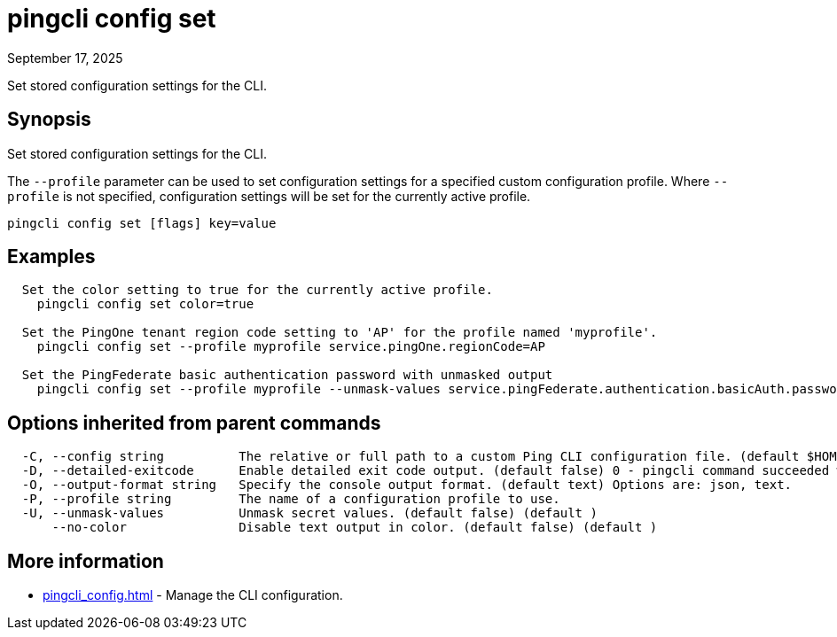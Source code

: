 = pingcli config set
:created-date: September 17, 2025
:revdate: September 17, 2025
:resourceid: pingcli_command_reference_pingcli_config_set

Set stored configuration settings for the CLI.

== Synopsis

Set stored configuration settings for the CLI.

The `--profile` parameter can be used to set configuration settings for a specified custom configuration profile.
Where `--profile` is not specified, configuration settings will be set for the currently active profile.

----
pingcli config set [flags] key=value
----

== Examples

----
  Set the color setting to true for the currently active profile.
    pingcli config set color=true

  Set the PingOne tenant region code setting to 'AP' for the profile named 'myprofile'.
    pingcli config set --profile myprofile service.pingOne.regionCode=AP

  Set the PingFederate basic authentication password with unmasked output
    pingcli config set --profile myprofile --unmask-values service.pingFederate.authentication.basicAuth.password=1234
----

== Options inherited from parent commands

----
  -C, --config string          The relative or full path to a custom Ping CLI configuration file. (default $HOME/.pingcli/config.yaml)
  -D, --detailed-exitcode      Enable detailed exit code output. (default false) 0 - pingcli command succeeded with no errors or warnings. 1 - pingcli command failed with errors. 2 - pingcli command succeeded with warnings. (default )
  -O, --output-format string   Specify the console output format. (default text) Options are: json, text.
  -P, --profile string         The name of a configuration profile to use.
  -U, --unmask-values          Unmask secret values. (default false) (default )
      --no-color               Disable text output in color. (default false) (default )
----

== More information

* xref:pingcli_config.adoc[]	 - Manage the CLI configuration.

